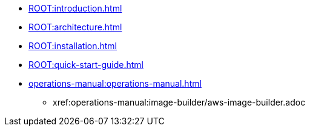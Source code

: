 * xref:ROOT:introduction.adoc[]
* xref:ROOT:architecture.adoc[]
* xref:ROOT:installation.adoc[]
* xref:ROOT:quick-start-guide.adoc[]
* xref:operations-manual:operations-manual.adoc[]
** xref:operations-manual:image-builder/aws-image-builder.adoc
